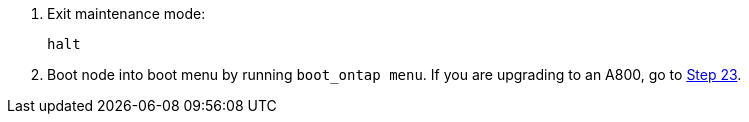 . [[step13]]Exit maintenance mode:
+
`halt`

. [[step14]]Boot node into boot menu by running `boot_ontap menu`. If you are upgrading to an A800, go to <<step23,Step 23>>.
